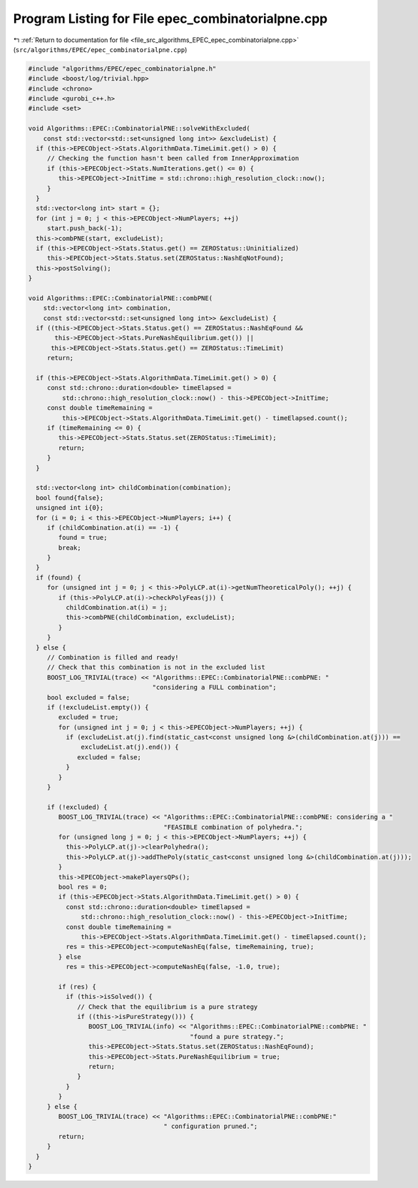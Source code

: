 
.. _program_listing_file_src_algorithms_EPEC_epec_combinatorialpne.cpp:

Program Listing for File epec_combinatorialpne.cpp
==================================================

|exhale_lsh| :ref:`Return to documentation for file <file_src_algorithms_EPEC_epec_combinatorialpne.cpp>` (``src/algorithms/EPEC/epec_combinatorialpne.cpp``)

.. |exhale_lsh| unicode:: U+021B0 .. UPWARDS ARROW WITH TIP LEFTWARDS

.. code-block:: cpp

   #include "algorithms/EPEC/epec_combinatorialpne.h"
   #include <boost/log/trivial.hpp>
   #include <chrono>
   #include <gurobi_c++.h>
   #include <set>
   
   void Algorithms::EPEC::CombinatorialPNE::solveWithExcluded(
       const std::vector<std::set<unsigned long int>> &excludeList) {
     if (this->EPECObject->Stats.AlgorithmData.TimeLimit.get() > 0) {
        // Checking the function hasn't been called from InnerApproximation
        if (this->EPECObject->Stats.NumIterations.get() <= 0) {
           this->EPECObject->InitTime = std::chrono::high_resolution_clock::now();
        }
     }
     std::vector<long int> start = {};
     for (int j = 0; j < this->EPECObject->NumPlayers; ++j)
        start.push_back(-1);
     this->combPNE(start, excludeList);
     if (this->EPECObject->Stats.Status.get() == ZEROStatus::Uninitialized)
        this->EPECObject->Stats.Status.set(ZEROStatus::NashEqNotFound);
     this->postSolving();
   }
   
   void Algorithms::EPEC::CombinatorialPNE::combPNE(
       std::vector<long int> combination,
       const std::vector<std::set<unsigned long int>> &excludeList) {
     if ((this->EPECObject->Stats.Status.get() == ZEROStatus::NashEqFound &&
          this->EPECObject->Stats.PureNashEquilibrium.get()) ||
         this->EPECObject->Stats.Status.get() == ZEROStatus::TimeLimit)
        return;
   
     if (this->EPECObject->Stats.AlgorithmData.TimeLimit.get() > 0) {
        const std::chrono::duration<double> timeElapsed =
            std::chrono::high_resolution_clock::now() - this->EPECObject->InitTime;
        const double timeRemaining =
            this->EPECObject->Stats.AlgorithmData.TimeLimit.get() - timeElapsed.count();
        if (timeRemaining <= 0) {
           this->EPECObject->Stats.Status.set(ZEROStatus::TimeLimit);
           return;
        }
     }
   
     std::vector<long int> childCombination(combination);
     bool found{false};
     unsigned int i{0};
     for (i = 0; i < this->EPECObject->NumPlayers; i++) {
        if (childCombination.at(i) == -1) {
           found = true;
           break;
        }
     }
     if (found) {
        for (unsigned int j = 0; j < this->PolyLCP.at(i)->getNumTheoreticalPoly(); ++j) {
           if (this->PolyLCP.at(i)->checkPolyFeas(j)) {
             childCombination.at(i) = j;
             this->combPNE(childCombination, excludeList);
           }
        }
     } else {
        // Combination is filled and ready!
        // Check that this combination is not in the excluded list
        BOOST_LOG_TRIVIAL(trace) << "Algorithms::EPEC::CombinatorialPNE::combPNE: "
                                    "considering a FULL combination";
        bool excluded = false;
        if (!excludeList.empty()) {
           excluded = true;
           for (unsigned int j = 0; j < this->EPECObject->NumPlayers; ++j) {
             if (excludeList.at(j).find(static_cast<const unsigned long &>(childCombination.at(j))) ==
                 excludeList.at(j).end()) {
                excluded = false;
             }
           }
        }
   
        if (!excluded) {
           BOOST_LOG_TRIVIAL(trace) << "Algorithms::EPEC::CombinatorialPNE::combPNE: considering a "
                                       "FEASIBLE combination of polyhedra.";
           for (unsigned long j = 0; j < this->EPECObject->NumPlayers; ++j) {
             this->PolyLCP.at(j)->clearPolyhedra();
             this->PolyLCP.at(j)->addThePoly(static_cast<const unsigned long &>(childCombination.at(j)));
           }
           this->EPECObject->makePlayersQPs();
           bool res = 0;
           if (this->EPECObject->Stats.AlgorithmData.TimeLimit.get() > 0) {
             const std::chrono::duration<double> timeElapsed =
                 std::chrono::high_resolution_clock::now() - this->EPECObject->InitTime;
             const double timeRemaining =
                 this->EPECObject->Stats.AlgorithmData.TimeLimit.get() - timeElapsed.count();
             res = this->EPECObject->computeNashEq(false, timeRemaining, true);
           } else
             res = this->EPECObject->computeNashEq(false, -1.0, true);
   
           if (res) {
             if (this->isSolved()) {
                // Check that the equilibrium is a pure strategy
                if ((this->isPureStrategy())) {
                   BOOST_LOG_TRIVIAL(info) << "Algorithms::EPEC::CombinatorialPNE::combPNE: "
                                              "found a pure strategy.";
                   this->EPECObject->Stats.Status.set(ZEROStatus::NashEqFound);
                   this->EPECObject->Stats.PureNashEquilibrium = true;
                   return;
                }
             }
           }
        } else {
           BOOST_LOG_TRIVIAL(trace) << "Algorithms::EPEC::CombinatorialPNE::combPNE:"
                                       " configuration pruned.";
           return;
        }
     }
   }
